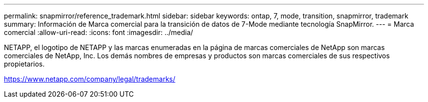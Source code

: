 ---
permalink: snapmirror/reference_trademark.html 
sidebar: sidebar 
keywords: ontap, 7, mode, transition, snapmirror, trademark 
summary: Información de Marca comercial para la transición de datos de 7-Mode mediante tecnología SnapMirror. 
---
= Marca comercial
:allow-uri-read: 
:icons: font
:imagesdir: ../media/


NETAPP, el logotipo de NETAPP y las marcas enumeradas en la página de marcas comerciales de NetApp son marcas comerciales de NetApp, Inc. Los demás nombres de empresas y productos son marcas comerciales de sus respectivos propietarios.

https://www.netapp.com/company/legal/trademarks/[]
